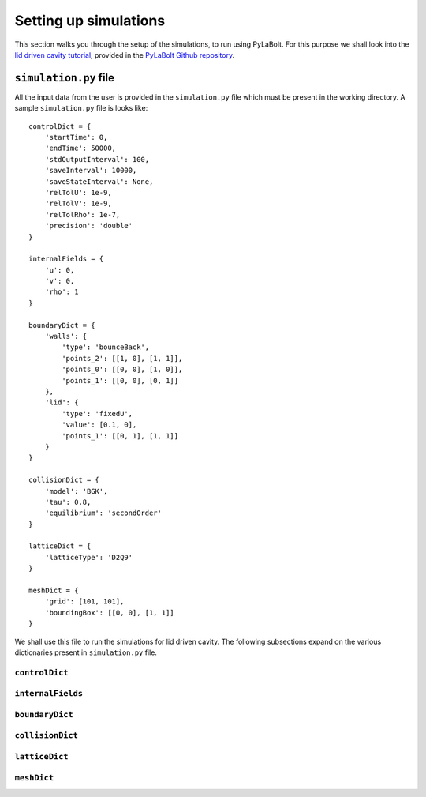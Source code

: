 =======================
Setting up simulations
=======================
This section walks you through the setup of the simulations, to run using PyLaBolt.
For this purpose we shall look into the `lid driven cavity tutorial <https://github.com/Malyadeep/pylabolt/tree/main/tutorials/cavity/Re_100>`_,
provided in the `PyLaBolt Github repository <https://github.com/Malyadeep/pylabolt/tree/main>`_.

-----------------------
``simulation.py`` file
-----------------------
All the input data from the user is provided in the ``simulation.py`` file which
must be present in the working directory. A sample ``simulation.py`` file is looks
like::

    controlDict = {
        'startTime': 0,
        'endTime': 50000,
        'stdOutputInterval': 100,
        'saveInterval': 10000,
        'saveStateInterval': None,
        'relTolU': 1e-9,
        'relTolV': 1e-9,
        'relTolRho': 1e-7,
        'precision': 'double'
    }

    internalFields = {
        'u': 0,
        'v': 0,
        'rho': 1
    }

    boundaryDict = {
        'walls': {
            'type': 'bounceBack',
            'points_2': [[1, 0], [1, 1]],
            'points_0': [[0, 0], [1, 0]],
            'points_1': [[0, 0], [0, 1]]
        },
        'lid': {
            'type': 'fixedU',
            'value': [0.1, 0],
            'points_1': [[0, 1], [1, 1]]
        }
    }

    collisionDict = {
        'model': 'BGK',
        'tau': 0.8,
        'equilibrium': 'secondOrder'
    }

    latticeDict = {
        'latticeType': 'D2Q9'
    }

    meshDict = {
        'grid': [101, 101],
        'boundingBox': [[0, 0], [1, 1]]
    }

We shall use this file to run the simulations for lid driven cavity. The following
subsections expand on the various dictionaries present in ``simulation.py`` file.

++++++++++++++++
``controlDict``
++++++++++++++++


+++++++++++++++++++
``internalFields``
+++++++++++++++++++


++++++++++++++++
``boundaryDict``
++++++++++++++++


+++++++++++++++++
``collisionDict``
+++++++++++++++++


++++++++++++++++
``latticeDict``
++++++++++++++++


++++++++++++++++
``meshDict``
++++++++++++++++






